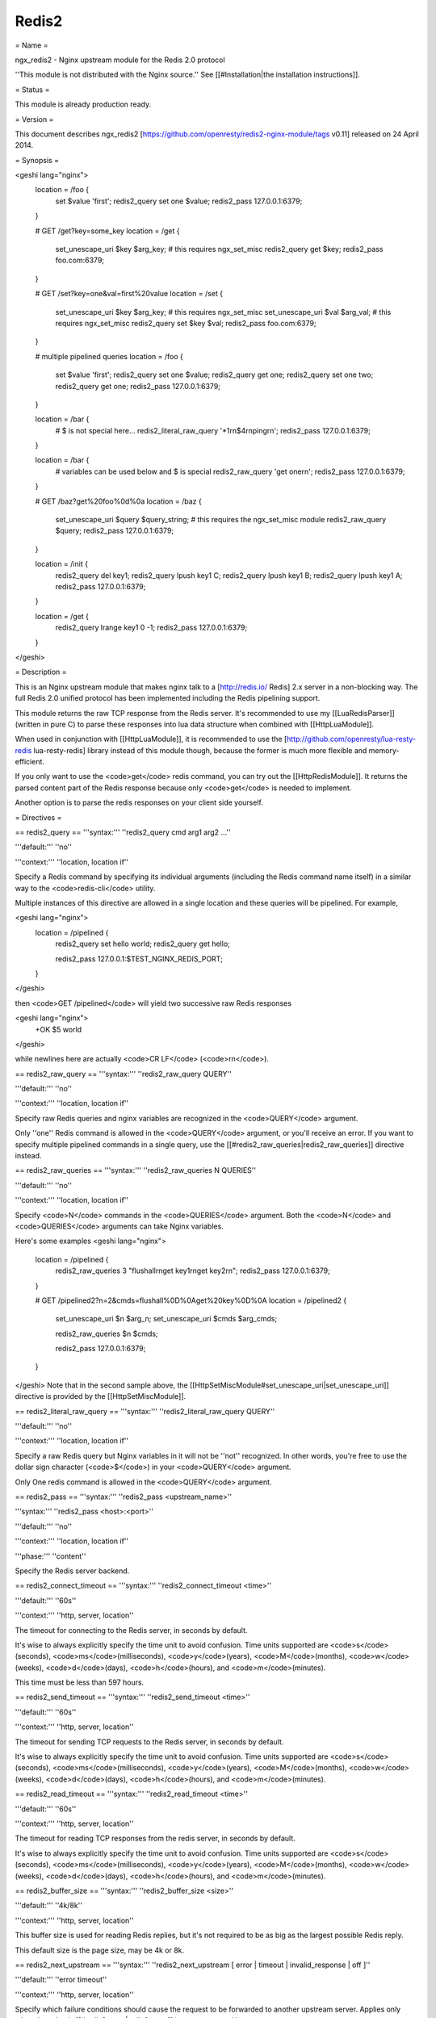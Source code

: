 Redis2
======

= Name =

ngx_redis2 - Nginx upstream module for the Redis 2.0 protocol

''This module is not distributed with the Nginx source.'' See [[#Installation|the installation instructions]].

= Status =

This module is already production ready.

= Version =

This document describes ngx_redis2 [https://github.com/openresty/redis2-nginx-module/tags v0.11] released on 24 April 2014.

= Synopsis =

<geshi lang="nginx">
    location = /foo {
        set $value 'first';
        redis2_query set one $value;
        redis2_pass 127.0.0.1:6379;
    }

    # GET /get?key=some_key
    location = /get {
        set_unescape_uri $key $arg_key;  # this requires ngx_set_misc
        redis2_query get $key;
        redis2_pass foo.com:6379;
    }

    # GET /set?key=one&val=first%20value
    location = /set {
        set_unescape_uri $key $arg_key;  # this requires ngx_set_misc
        set_unescape_uri $val $arg_val;  # this requires ngx_set_misc
        redis2_query set $key $val;
        redis2_pass foo.com:6379;
    }

    # multiple pipelined queries
    location = /foo {
        set $value 'first';
        redis2_query set one $value;
        redis2_query get one;
        redis2_query set one two;
        redis2_query get one;
        redis2_pass 127.0.0.1:6379;
    }

    location = /bar {
        # $ is not special here...
        redis2_literal_raw_query '*1\r\n$4\r\nping\r\n';
        redis2_pass 127.0.0.1:6379;
    }

    location = /bar {
        # variables can be used below and $ is special
        redis2_raw_query 'get one\r\n';
        redis2_pass 127.0.0.1:6379;
    }

    # GET /baz?get%20foo%0d%0a
    location = /baz {
        set_unescape_uri $query $query_string; # this requires the ngx_set_misc module
        redis2_raw_query $query;
        redis2_pass 127.0.0.1:6379;
    }

    location = /init {
        redis2_query del key1;
        redis2_query lpush key1 C;
        redis2_query lpush key1 B;
        redis2_query lpush key1 A;
        redis2_pass 127.0.0.1:6379;
    }

    location = /get {
        redis2_query lrange key1 0 -1;
        redis2_pass 127.0.0.1:6379;
    }
</geshi>

= Description =

This is an Nginx upstream module that makes nginx talk to a [http://redis.io/ Redis] 2.x server in a non-blocking way. The full Redis 2.0 unified protocol has been implemented including the Redis pipelining support.

This module returns the raw TCP response from the Redis server. It's recommended to use my [[LuaRedisParser]] (written in pure C) to parse these responses into lua data structure when combined with [[HttpLuaModule]].

When used in conjunction with [[HttpLuaModule]], it is recommended to use the [http://github.com/openresty/lua-resty-redis lua-resty-redis] library instead of this module though, because the former is much more flexible and memory-efficient.

If you only want to use the <code>get</code> redis command, you can try out the [[HttpRedisModule]]. It returns the parsed content part of the Redis response because only <code>get</code> is needed to implement.

Another option is to parse the redis responses on your client side yourself.

= Directives =

== redis2_query ==
'''syntax:''' ''redis2_query cmd arg1 arg2 ...''

'''default:''' ''no''

'''context:''' ''location, location if''

Specify a Redis command by specifying its individual arguments (including the Redis command name itself) in a similar way to the <code>redis-cli</code> utility.

Multiple instances of this directive are allowed in a single location and these queries will be pipelined. For example,

<geshi lang="nginx">
    location = /pipelined {
        redis2_query set hello world;
        redis2_query get hello;

        redis2_pass 127.0.0.1:$TEST_NGINX_REDIS_PORT;
    }
</geshi>

then <code>GET /pipelined</code> will yield two successive raw Redis responses

<geshi lang="nginx">
    +OK
    $5
    world
</geshi>

while newlines here are actually <code>CR LF</code> (<code>\r\n</code>).

== redis2_raw_query ==
'''syntax:''' ''redis2_raw_query QUERY''

'''default:''' ''no''

'''context:''' ''location, location if''

Specify raw Redis queries and nginx variables are recognized in the <code>QUERY</code> argument.

Only ''one'' Redis command is allowed in the <code>QUERY</code> argument, or you'll receive an error. If you want to specify multiple pipelined commands in a single query, use the [[#redis2_raw_queries|redis2_raw_queries]] directive instead.

== redis2_raw_queries ==
'''syntax:''' ''redis2_raw_queries N QUERIES''

'''default:''' ''no''

'''context:''' ''location, location if''

Specify <code>N</code> commands in the <code>QUERIES</code> argument. Both the <code>N</code> and <code>QUERIES</code>
arguments can take Nginx variables.

Here's some examples
<geshi lang="nginx">
    location = /pipelined {
        redis2_raw_queries 3 "flushall\r\nget key1\r\nget key2\r\n";
        redis2_pass 127.0.0.1:6379;
    }

    # GET /pipelined2?n=2&cmds=flushall%0D%0Aget%20key%0D%0A
    location = /pipelined2 {
        set_unescape_uri $n $arg_n;
        set_unescape_uri $cmds $arg_cmds;

        redis2_raw_queries $n $cmds;

        redis2_pass 127.0.0.1:6379;
    }
</geshi>
Note that in the second sample above, the [[HttpSetMiscModule#set_unescape_uri|set_unescape_uri]] directive is provided by the [[HttpSetMiscModule]].

== redis2_literal_raw_query ==
'''syntax:''' ''redis2_literal_raw_query QUERY''

'''default:''' ''no''

'''context:''' ''location, location if''

Specify a raw Redis query but Nginx variables in it will not be ''not'' recognized. In other words, you're free to use the dollar sign character (<code>$</code>) in your <code>QUERY</code> argument.

Only One redis command is allowed in the <code>QUERY</code> argument.

== redis2_pass ==
'''syntax:''' ''redis2_pass <upstream_name>''

'''syntax:''' ''redis2_pass <host>:<port>''

'''default:''' ''no''

'''context:''' ''location, location if''

'''phase:''' ''content''

Specify the Redis server backend. 

== redis2_connect_timeout ==
'''syntax:''' ''redis2_connect_timeout <time>''

'''default:''' ''60s''

'''context:''' ''http, server, location''

The timeout for connecting to the Redis server, in seconds by default.

It's wise to always explicitly specify the time unit to avoid confusion. Time units supported are <code>s</code>(seconds), <code>ms</code>(milliseconds), <code>y</code>(years), <code>M</code>(months), <code>w</code>(weeks), <code>d</code>(days), <code>h</code>(hours), and <code>m</code>(minutes).

This time must be less than 597 hours.

== redis2_send_timeout ==
'''syntax:''' ''redis2_send_timeout <time>''

'''default:''' ''60s''

'''context:''' ''http, server, location''

The timeout for sending TCP requests to the Redis server, in seconds by default.

It's wise to always explicitly specify the time unit to avoid confusion. Time units supported are <code>s</code>(seconds), <code>ms</code>(milliseconds), <code>y</code>(years), <code>M</code>(months), <code>w</code>(weeks), <code>d</code>(days), <code>h</code>(hours), and <code>m</code>(minutes).

== redis2_read_timeout ==
'''syntax:''' ''redis2_read_timeout <time>''

'''default:''' ''60s''

'''context:''' ''http, server, location''

The timeout for reading TCP responses from the redis server, in seconds by default.

It's wise to always explicitly specify the time unit to avoid confusion. Time units supported are <code>s</code>(seconds), <code>ms</code>(milliseconds), <code>y</code>(years), <code>M</code>(months), <code>w</code>(weeks), <code>d</code>(days), <code>h</code>(hours), and <code>m</code>(minutes).

== redis2_buffer_size ==
'''syntax:''' ''redis2_buffer_size <size>''

'''default:''' ''4k/8k''

'''context:''' ''http, server, location''

This buffer size is used for reading Redis replies, but it's not required to be as big as the largest possible Redis reply.

This default size is the page size, may be 4k or 8k.

== redis2_next_upstream ==
'''syntax:''' ''redis2_next_upstream [ error | timeout | invalid_response | off ]''

'''default:''' ''error timeout''

'''context:''' ''http, server, location''

Specify which failure conditions should cause the request to be forwarded to another
upstream server. Applies only when the value in [[#redis2_pass|redis2_pass]] is an upstream with two or more
servers.

Here's an artificial example:
<geshi lang="nginx">
    upstream redis_cluster {
        server 127.0.0.1:6379;
        server 127.0.0.1:6380;
    }

    server {
        location = /redis {
            redis2_next_upstream error timeout invalid_response;
            redis2_query get foo;
            redis2_pass redis_cluster;
        }
    }
</geshi>

= Connection Pool =

You can use the excellent [[HttpUpstreamKeepaliveModule]] with this module to provide TCP connection pool for Redis.

A sample config snippet looks like this

<geshi lang="nginx">
    http {
        upstream backend {
          server 127.0.0.1:6379;

          # a pool with at most 1024 connections
          # and do not distinguish the servers:
          keepalive 1024;
        }

        server {
            ...
            location = /redis {
                set_unescape_uri $query $arg_query;
                redis2_query $query;
                redis2_pass backend;
            }
        }
    }
</geshi>

= Lua Interoperability =

This module can be served as a non-blocking redis2 client for [[HttpLuaModule]] (but nowadays it is recommended to use the [http://github.com/openresty/lua-resty-redis lua-resty-redis] library instead, which is much simpler to use and more efficient most of the time).
Here's an example using a GET subrequest:

<geshi lang="nginx">
    location = /redis {
        internal;

        # set_unescape_uri is provided by ngx_set_misc
        set_unescape_uri $query $arg_query;

        redis2_raw_query $query;
        redis2_pass 127.0.0.1:6379;
    }

    location = /main {
        content_by_lua '
            local res = ngx.location.capture("/redis",
                { args = { query = "ping\\r\\n" } }
            )
            ngx.print("[" .. res.body .. "]")
        ';
    }
</geshi>

Then accessing <code>/main</code> yields

<geshi lang="text">
    [+PONG\r\n]
</geshi>

where <code>\r\n</code> is <code>CRLF</code>. That is, this module returns the ''raw'' TCP responses from the remote redis server. For Lua-based application developers, they may want to utilize the [[LuaRedisParser]] library (written in pure C) to parse such raw responses into Lua data structures.

When moving the inlined Lua code into an external <code>.lua</code> file, it's important to use the escape sequence <code>\r\n</code> directly. We used <code>\\r\\n</code> above just because the Lua code itself needs quoting when being put into an Nginx string literal.

You can also use POST/PUT subrequests to transfer the raw Redis request via request body, which does not require URI escaping and unescaping, thus saving some CPU cycles. Here's such an example:

<geshi lang="nginx">
    location = /redis {
        internal;

        # $echo_request_body is provided by the ngx_echo module
        redis2_raw_query $echo_request_body;

        redis2_pass 127.0.0.1:6379;
    }

    location = /main {
        content_by_lua '
            local res = ngx.location.capture("/redis",
                { method = ngx.HTTP_PUT,
                  body = "ping\\r\\n" }
            )
            ngx.print("[" .. res.body .. "]")
        ';
    }
</geshi>

This yeilds exactly the same output as the previous (GET) sample.

One can also use Lua to pick up a concrete Redis backend based on some complicated hashing rules. For instance,

<geshi lang="nginx">
    upstream redis-a {
        server foo.bar.com:6379;
    }

    upstream redis-b {
        server bar.baz.com:6379;
    }

    upstream redis-c {
        server blah.blah.org:6379;
    }

    server {
        ...

        location = /redis {
            set_unescape_uri $query $arg_query;
            redis2_query $query;
            redis2_pass $arg_backend;
        }

        location = /foo {
            content_by_lua "
                -- pick up a server randomly
                local servers = {'redis-a', 'redis-b', 'redis-c'}
                local i = ngx.time() % #servers + 1;
                local srv = servers[i]

                local res = ngx.location.capture('/redis',
                    { args = {
                        query = '...',
                        backend = srv
                      }
                    }
                )
                ngx.say(res.body)
            ";
        }
    }
</geshi>

== Pipelined Redis Requests by Lua ==

Here's a complete example demonstrating how to use Lua to issue multiple pipelined Redis requests via this Nginx module.

First of all, we include the following in our <code>nginx.conf</code> file:

<geshi lang="nginx">
    location = /redis2 {
        internal;

        redis2_raw_queries $args $echo_request_body;
        redis2_pass 127.0.0.1:6379;
    }

    location = /test {
        content_by_lua_file conf/test.lua;
    }
</geshi>

Basically we use URI query args to pass the number of Redis requests and request body to pass the pipelined Redis request string.

And then we create the <code>conf/test.lua</code> file (whose path is relative to the server root of Nginx) to include the following Lua code:

<geshi lang="lua">
    -- conf/test.lua
    local parser = require "redis.parser"

    local reqs = {
        {"set", "foo", "hello world"},
        {"get", "foo"}
    }

    local raw_reqs = {}
    for i, req in ipairs(reqs) do
        table.insert(raw_reqs, parser.build_query(req))
    end

    local res = ngx.location.capture("/redis2?" .. #reqs,
        { body = table.concat(raw_reqs, "") })

    if res.status ~= 200 or not res.body then
        ngx.log(ngx.ERR, "failed to query redis")
        ngx.exit(500)
    end

    local replies = parser.parse_replies(res.body, #reqs)
    for i, reply in ipairs(replies) do
        ngx.say(reply[1])
    end
</geshi>

Here we assume that your Redis server is listening on the default port (6379) of the localhost. We also make use of the [[LuaRedisParser]] library to construct raw Redis queries for us and also use it to parse the replies.

Accessing the <code>/test</code> location via HTTP clients like <code>curl</code> yields the following output

<geshi lang="text">
OK
hello world
</geshi>

A more realistic setting is to use a proper upstream definition for our Redis backend and enable TCP connection pool via the [[HttpUpstreamKeepaliveModule#keepalive|keepalive]] directive in it.

= Redis Publish/Subscribe Support =

This module has limited support for Redis publish/subscribe feature. It cannot be fully supported due to the stateless nature of REST and HTTP model.

Consider the following example:

<geshi lang="nginx">
    location = /redis {
        redis2_raw_queries 2 "subscribe /foo/bar\r\n";
        redis2_pass 127.0.0.1:6379;
    }
</geshi>

And then publish a message for the key <code>/foo/bar</code> in the <code>redis-cli</code> command line. And then you'll receive two multi-bulk replies from the <code>/redis</code> location.

You can surely parse the replies with the [[LuaRedisParser]] library if you're using Lua to access this module's location.

== Limitations For Redis Publish/Subscribe ==

If you want to use the [http://redis.io/topics/pubsub Redis pub/sub] feature with this module, then you must note the following limitations:

* You cannot use [[HttpUpstreamKeepaliveModule]] with this Redis upstream. Only short Redis connections will work.
* There may be some race conditions that produce the harmless <code>Redis server returned extra bytes</code> warnings in your nginx's error.log. Such warnings might be rare but just be prepared for it.
* You should tune the various timeout settings provided by this module like [[#redis2_connect_timeout|redis2_connect_timeout]] and [[#redis2_read_timeout|redis2_read_timeout]].

If you cannot stand these limitations, then you are highly recommended to switch to the [https://github.com/openresty/lua-resty-redis lua-resty-redis] library for [[HttpLuaModule]].

= Performance Tuning =

* When you're using this module, please ensure you're using a TCP connection pool (provided by [[HttpUpstreamKeepaliveModule]]) and Redis pipelining wherever possible. These features will significantly improve performance.
* Using multiple instance of Redis servers on your multi-core machines also help a lot due to the sequential processing nature of a single Redis server instance.
* When you're benchmarking performance using something like <code>ab</code> or <code>http_load</code>, please ensure that your error log level is high enough (like <code>warn</code>) to prevent Nginx workers spend too much cycles on flushing the <code>error.log</code> file, which is always non-buffered and blocking and thus very expensive.

= Installation =

You are recommended to install this module (as well as the Nginx core and many many other goodies) via the [http://openresty.org ngx_openresty bundle]. Check out the [http://openresty.org/#Installation installation instructions] for setting up [http://openresty.org ngx_openresty].

Alternatively, you can install this module manually by recompiling the standard Nginx core as follows:

* Grab the nginx source code from [http://nginx.org nginx.org], for example, the version 1.7.4 (see nginx compatibility),
* and then download the latest version of the release tarball of this module from ngx_redis2's [http://github.com/openresty/redis2-nginx-module/tags file list].
* and finally build the source with this module:
<geshi lang="bash">
    wget 'http://nginx.org/download/nginx-1.7.4.tar.gz'
    tar -xzvf nginx-1.7.4.tar.gz
    cd nginx-1.7.4/

    # Here we assume you would install you nginx under /opt/nginx/.
    ./configure --prefix=/opt/nginx \
                --add-module=/path/to/redis2-nginx-module

    make -j2
    make install
</geshi>

= Compatibility =

Redis 2.0, 2.2, 2.4, and above should work with this module without any issues. So is the [http://code.google.com/p/alchemydatabase/ Alchemy Database] (aka redisql in its early days).

The following versions of Nginx should work with this module:

* 1.7.x (last tested: 1.7.4)
* 1.6.x
* 1.5.x (last tested: 1.5.12)
* 1.4.x (last tested: 1.4.3)
* 1.3.x (last tested: 1.3.7)
* 1.2.x (last tested: 1.2.7)
* 1.1.x (last tested: 1.1.5)
* 1.0.x (last tested: 1.0.10)
* 0.9.x (last tested: 0.9.4)
* 0.8.x >= 0.8.31 (last tested: 0.8.54)

Earlier versions of Nginx will ''not'' work.

If you find that any particular version of Nginx above 0.8.31 does not work with this module, please consider reporting a bug.

= Community =

== English Mailing List ==

The [https://groups.google.com/group/openresty-en openresty-en] mailing list is for English speakers.

== Chinese Mailing List ==

The [https://groups.google.com/group/openresty openresty] mailing list is for Chinese speakers.

= Bugs and Patches =

Please submit bug reports, wishlists, or patches by

# creating a ticket on the [http://github.com/openresty/redis2-nginx-module/issues GitHub Issue Tracker],
# or posting to the [[#Community|OpenResty community]].

= Source Repository =

Available on github at [http://github.com/openresty/redis2-nginx-module openresty/redis2-nginx-module].

= TODO =
* Add the <code>redis2_as_json</code> directive to allow emitting JSON directly.

= Author =

Yichun "agentzh" Zhang (章亦春) <agentzh@gmail.com>, CloudFlare Inc.

= Getting involved =

You'll be very welcomed to submit patches to the author or just ask for
a commit bit to the source repository on GitHub.

= Copyright & License =

This module is licenced under the BSD license.

Copyright (C) 2010-2014, by Yichun "agentzh" Zhang (章亦春) <agentzh@gmail.com>, CloudFlare Inc.

All rights reserved.

Redistribution and use in source and binary forms, with or without modification, are permitted provided that the following conditions are met:

* Redistributions of source code must retain the above copyright notice, this list of conditions and the following disclaimer.

* Redistributions in binary form must reproduce the above copyright notice, this list of conditions and the following disclaimer in the documentation and/or other materials provided with the distribution.

THIS SOFTWARE IS PROVIDED BY THE COPYRIGHT HOLDERS AND CONTRIBUTORS "AS IS" AND ANY EXPRESS OR IMPLIED WARRANTIES, INCLUDING, BUT NOT LIMITED TO, THE IMPLIED WARRANTIES OF MERCHANTABILITY AND FITNESS FOR A PARTICULAR PURPOSE ARE DISCLAIMED. IN NO EVENT SHALL THE COPYRIGHT HOLDER OR CONTRIBUTORS BE LIABLE FOR ANY DIRECT, INDIRECT, INCIDENTAL, SPECIAL, EXEMPLARY, OR CONSEQUENTIAL DAMAGES (INCLUDING, BUT NOT LIMITED TO, PROCUREMENT OF SUBSTITUTE GOODS OR SERVICES; LOSS OF USE, DATA, OR PROFITS; OR BUSINESS INTERRUPTION) HOWEVER CAUSED AND ON ANY THEORY OF LIABILITY, WHETHER IN CONTRACT, STRICT LIABILITY, OR TORT (INCLUDING NEGLIGENCE OR OTHERWISE) ARISING IN ANY WAY OUT OF THE USE OF THIS SOFTWARE, EVEN IF ADVISED OF THE POSSIBILITY OF SUCH DAMAGE.

= SEE ALSO =
* The [http://redis.io/ Redis] server homepage.
* The Redis wire protocol: http://redis.io/topics/protocol
* a redis response parser and a request constructor for Lua: [[LuaRedisParser]].
* [[HttpLuaModule]]
* The [http://openresty.org ngx_openresty bundle].
* The [https://github.com/openresty/lua-resty-redis lua-resty-redis] library based on the [[HttpLuaModule]] cosocket API.
